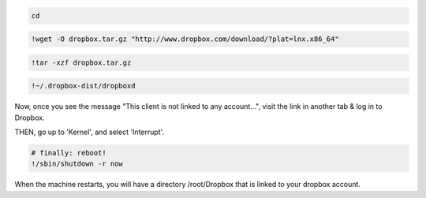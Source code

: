
.. code:: python

    cd

.. code:: python

    !wget -O dropbox.tar.gz "http://www.dropbox.com/download/?plat=lnx.x86_64"

.. code:: python

    !tar -xzf dropbox.tar.gz

.. code:: python

    !~/.dropbox-dist/dropboxd

Now, once you see the message "This client is not linked to any
account...", visit the link in another tab & log in to Dropbox.

THEN, go up to 'Kernel', and select 'Interrupt'.

.. code:: python

    # finally: reboot!
    !/sbin/shutdown -r now

When the machine restarts, you will have a directory /root/Dropbox that
is linked to your dropbox account.
